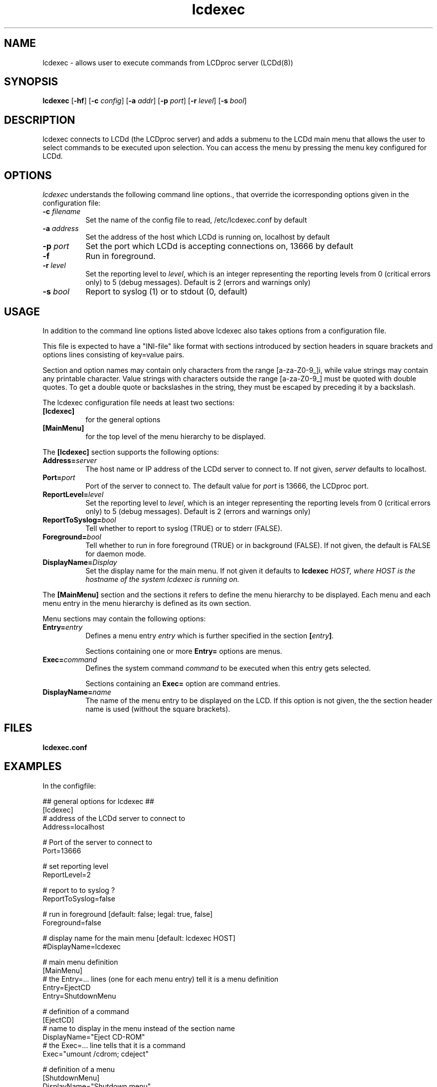 .TH lcdexec 1 "18 June 2006" LCDproc "LCDproc suite"
.SH NAME
lcdexec - allows user to execute commands from LCDproc server (LCDd(8))
.SH SYNOPSIS
.B lcdexec
[\fB\-hf\fP] 
[\fB\-c\fP \fIconfig\fP] 
[\fB\-a\fP \fIaddr\fP] 
[\fB\-p\fP \fIport\fP] 
[\fB\-r\fP \fIlevel\fP] 
[\fB\-s\fP \fIbool\fP] 

.SH DESCRIPTION
lcdexec connects to LCDd (the LCDproc server) and adds a submenu to the LCDd main menu
that allows the user to select commands to be executed upon selection.
You can access the menu by pressing the menu key configured for LCDd.

.SH OPTIONS
.I lcdexec
understands the following command line options., that override the
icorresponding options given in the configuration file:
.TP 8
.B \-c \fIfilename\fP
Set the name of the config file to read, /etc/lcdexec.conf by default
.TP 8
.B \-a \fIaddress\fP
Set the address of the host which LCDd is running on, localhost by default
.TP 8
.B \-p \fIport\fP
Set the port which LCDd is accepting connections on, 13666 by default
.TP 8
.B \-f
Run in foreground.
.TP 8
.B \-r \fIlevel\fP
Set the reporting level to \fIlevel\fP, which is an integer
representing the reporting levels from 0 (critical errors only) to 5 (debug messages).
Default is 2 (errors and warnings only)
.TP 8
.B \-s \fIbool\fP
Report to syslog (1) or to stdout (0, default)
.PP

.SH USAGE
In addition to the command line options listed above lcdexec also takes options from 
a configuration file.
.PP
This file is expected to have a "INI-file" like format with sections introduced by
section headers in square brackets and options lines consisting of key=value pairs.
.PP
Section and option names may contain only characters from the range [a-za-Z0-9_]i,
while value strings may contain any printable character.
Value strings with characters outside the range [a-za-Z0-9_] must be quoted with double quotes.
To get a double quote or backslashes in the string, they must be escaped by preceding it by a backslash.
.PP

The lcdexec configuration file needs at least two sections:
.TP 8
.B [lcdexec]
for the general options
.TP 8
.B [MainMenu]
for the top level of the menu hierarchy to be displayed.
.PP

The \fB[lcdexec]\fP section supports the following options:
.TP 8
.B Address=\fIserver\fP
The host name or IP address of the LCDd server to connect to.
If not given, \fIserver\fP defaults to localhost.
.TP 8
.B Port=\fIport\fP
Port of the server to connect to.
The default value for \fIport\fP is 13666, the LCDproc port.
.TP 8
.B ReportLevel=\fIlevel\fP
Set the reporting level to \fIlevel\fP, which is an integer
representing the reporting levels from 0 (critical errors only) to 5 (debug messages).
Default is 2 (errors and warnings only)
.TP 8
.B ReportToSyslog=\fIbool\fP
Tell whether to report to syslog (TRUE) or to stderr (FALSE).
.TP 8
.B Foreground=\fIbool\fP
Tell whether to run in fore foreground (TRUE) or in background (FALSE).
If not given, the default is FALSE for daemon mode.
.TP 8
.B DisplayName=\fIDisplay\fP
Set the display name for the main menu.
If not given it defaults to \fBlcdexec\fI \fIHOST\fP, where \fIHOST\fP
is the hostname of the system \fIlcdexec\fP is running on.
.PP

The \fB[MainMenu]\fP section and the sections it refers to define the menu hierarchy
to be displayed.
Each menu and each menu entry in the menu hierarchy is defined as its own section.
.PP
Menu sections may contain the following options:
.TP 8
.B Entry=\fIentry\fP
Defines a menu entry \fIentry\fP which is further specified in the section \fB[\fP\fIentry\fP\fB]\fP.

Sections containing one or more \fBEntry=\fP options are menus.
.TP 8
.B Exec=\fIcommand\fP
Defines the system command \fIcommand\fP to be executed when this entry gets selected.

Sections containing an \fBExec=\fP option are command entries.
.TP 8
.B DisplayName=\fIname\fP
The name of the menu entry to be displayed on the LCD.
If this option is not given, the the section header name is used (without the square brackets).
.PP

.SH FILES
.TP
.B lcdexec.conf

.SH EXAMPLES
In the configfile:
.PP
.DS
.ft CW
.nf
## general options for lcdexec ##
[lcdexec]
# address of the LCDd server to connect to
Address=localhost

# Port of the server to connect to
Port=13666

# set reporting level
ReportLevel=2

# report to to syslog ?
ReportToSyslog=false

# run in foreground [default: false; legal: true, false]
Foreground=false

# display name for the main menu [default: lcdexec HOST]
#DisplayName=lcdexec


# main menu definition
[MainMenu]
# the Entry=... lines (one for each menu entry) tell it is a menu definition
Entry=EjectCD
Entry=ShutdownMenu

# definition of a command
[EjectCD]
# name to display in the menu instead of the section name
DisplayName="Eject CD-ROM"
# the Exec=... line tells that it is a command
Exec="umount /cdrom; cdeject"

# definition of a menu
[ShutdownMenu]
DisplayName="Shutdown menu"
# a menu contains an Entry=... line for each menu entry
Entry=Shutdown5min
Entry=Reboot5min
Entry=CancelShutdown
Entry=ShutdownNow
Entry=RebootNow

[Shutdown5min]
DisplayName="Shutdown in 5 minutes"
Exec="shutdown -h +5"

[Reboot5min]
DisplayName="Reboot in 5 minutes"
Exec="shutdown -r +5"

[CanclShutdown]
DisplayName="Cancel shutdown/reboot"
Exec="shutdown -c"

[ShutdownNow]
DisplayName="Shutdown now"
Exec="shutdown -h now"

[RebootNow]
DisplayName="Reboot now"
Exec="shutdown -r now"
.ft R
.fi
.DE

.PP
Start lcdexec with:
lcdexec -c /usr/local/etc/lcdexec.conf

.PP
This will allow you to eject the CD-ROM by opening the LCDd menu, selecting "lcdexec"
and selecting "Eject CD-ROM".
Further it allows you to do various shutdowns, among others the "Shutdown in 5 minutes"
by opening the LCDd menu, selecting "lcdexec", selecting "Shutdownmenu "r
and selecting "Shutdown in 5 minutes".

.Sh SEE ALSO
.Xr LCDd 8
.SH AUTHOR
lcdexec is wriitten by Joris Robijn and Peter Marschall. It is part of the LCDproc suite.

The newest version of LCDproc should be available from here:

		http://www.lcdproc.org/

.SH LEGAL STUFF
LCDproc is released as "WorksForMe-Ware".  In other words, it is free, kinda neat,
and we don't guarantee that it will do anything in particular on any machine
except the ones it was developed on.
.PP
It is technically released under the GNU GPL license (you should have received the file,
"COPYING", with LCDproc) (also, look on http://www.fsf.org/ for more information),
so you can distribute and use it for free -- but you must make the source code
freely available to anyone who wants it.
.PP
For any sort of real legal information, read the GNU GPL (GNU General Public License).
It's worth reading.
